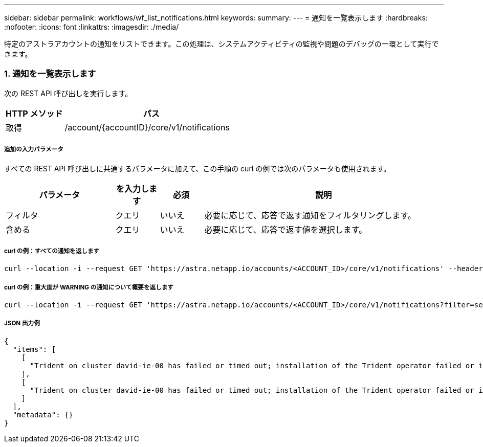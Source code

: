 ---
sidebar: sidebar 
permalink: workflows/wf_list_notifications.html 
keywords:  
summary:  
---
= 通知を一覧表示します
:hardbreaks:
:nofooter: 
:icons: font
:linkattrs: 
:imagesdir: ./media/


[role="lead"]
特定のアストラアカウントの通知をリストできます。この処理は、システムアクティビティの監視や問題のデバッグの一環として実行できます。



=== 1. 通知を一覧表示します

次の REST API 呼び出しを実行します。

[cols="25,75"]
|===
| HTTP メソッド | パス 


| 取得 | /account/{accountID}/core/v1/notifications 
|===


===== 追加の入力パラメータ

すべての REST API 呼び出しに共通するパラメータに加えて、この手順の curl の例では次のパラメータも使用されます。

[cols="25,10,10,55"]
|===
| パラメータ | を入力します | 必須 | 説明 


| フィルタ | クエリ | いいえ | 必要に応じて、応答で返す通知をフィルタリングします。 


| 含める | クエリ | いいえ | 必要に応じて、応答で返す値を選択します。 
|===


===== curl の例：すべての通知を返します

[source, curl]
----
curl --location -i --request GET 'https://astra.netapp.io/accounts/<ACCOUNT_ID>/core/v1/notifications' --header 'Accept: */*' --header 'Authorization: Bearer <API_TOKEN>'
----


===== curl の例：重大度が WARNING の通知について概要を返します

[source, curl]
----
curl --location -i --request GET 'https://astra.netapp.io/accounts/<ACCOUNT_ID>/core/v1/notifications?filter=severity%20eq%20'warning'&include=description' --header 'Accept: */*' --header 'Authorization: Bearer <API_TOKEN>'
----


===== JSON 出力例

[source, json]
----
{
  "items": [
    [
      "Trident on cluster david-ie-00 has failed or timed out; installation of the Trident operator failed or is not yet complete; operator failed to reach an installed state within 300.00 seconds; container trident-operator not found in operator deployment"
    ],
    [
      "Trident on cluster david-ie-00 has failed or timed out; installation of the Trident operator failed or is not yet complete; operator failed to reach an installed state within 300.00 seconds; container trident-operator not found in operator deployment"
    ]
  ],
  "metadata": {}
}
----
